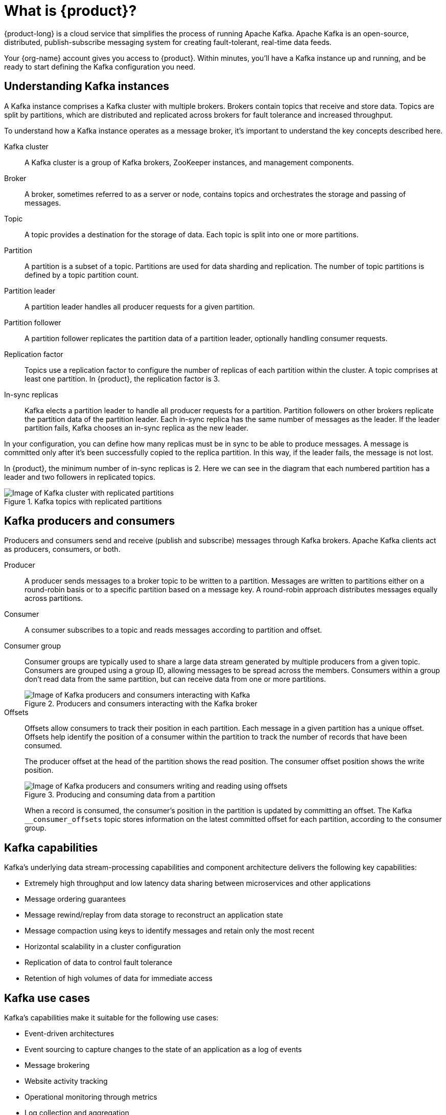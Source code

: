 [id="introduction-kafka"]
= What is {product}?
:imagesdir: ../../_images

[role="_abstract"]
{product-long} is a cloud service that simplifies the process of running Apache Kafka.
Apache Kafka is an open-source, distributed, publish-subscribe messaging system for creating fault-tolerant, real-time data feeds.

Your {org-name} account gives you access to {product}.
Within minutes, you’ll have a Kafka instance up and running, and be ready to start defining the Kafka configuration you need.

== Understanding Kafka instances

A Kafka instance comprises a Kafka cluster with multiple brokers. Brokers contain topics that receive and store data.
Topics are split by partitions, which are distributed and replicated across brokers for fault tolerance and increased throughput.

To understand how a Kafka instance operates as a message broker, it’s important to understand the key concepts described here.

Kafka cluster::
A Kafka cluster is a group of Kafka brokers, ZooKeeper instances, and management components.
Broker::
A broker, sometimes referred to as a server or node, contains topics and orchestrates the storage and passing of messages.
Topic::
A topic provides a destination for the storage of data. Each topic is split into one or more partitions.
Partition::
A partition is a subset of a topic. Partitions are used for data sharding and replication. The number of topic partitions is defined by a topic partition count.
Partition leader::
A partition leader handles all producer requests for a given partition.
Partition follower::
A partition follower replicates the partition data of a partition leader, optionally handling consumer requests.
Replication factor::
Topics use a replication factor to configure the number of replicas of each partition within the cluster.
A topic comprises at least one partition. In {product}, the replication factor is 3.
In-sync replicas::
Kafka elects a partition leader to handle all producer requests for a partition.
Partition followers on other brokers replicate the partition data of the partition leader.
Each in-sync replica has the same number of messages as the leader. If the leader partition fails, Kafka chooses an in-sync replica as the new leader.

In your configuration, you can define how many replicas must be in sync to be able to produce messages.
A message is committed only after it’s been successfully copied to the replica partition. In this way, if the leader fails, the message is not lost.

In {product}, the minimum number of in-sync replicas is 2.
Here we can see in the diagram that each numbered partition has a leader and two followers in replicated topics.

.Kafka topics with replicated partitions
image::introduction/160_OpenShift_Streams_Apache_Kafka_0421_brokers_topics.svg[Image of Kafka cluster with replicated partitions]

== Kafka producers and consumers

Producers and consumers send and receive (publish and subscribe) messages through Kafka brokers.
Apache Kafka clients act as producers, consumers, or both.

Producer::
A producer sends messages to a broker topic to be written to a partition.
Messages are written to partitions either on a round-robin basis or to a specific partition based on a message key.
A round-robin approach distributes messages equally across partitions.
Consumer::
A consumer subscribes to a topic and reads messages according to partition and offset.
Consumer group::
Consumer groups are typically used to share a large data stream generated by multiple producers from a given topic.
Consumers are grouped using a group ID, allowing messages to be spread across the members.
Consumers within a group don’t read data from the same partition, but can receive data from one or more partitions.
+
.Producers and consumers interacting with the Kafka broker
image::introduction/160_OpenShift_Streams_Apache_Kafka_0421_producer_consumer.svg[Image of Kafka producers and consumers interacting with Kafka]

Offsets::
Offsets allow consumers to track their position in each partition. Each message in a given partition has a unique offset. Offsets help identify the position of a consumer within the partition to track the number of records that have been consumed.
+
The producer offset at the head of the partition shows the read position. The consumer offset position shows the write position.
+
.Producing and consuming data from a partition
image::introduction/160_OpenShift_Streams_Apache_Kafka_0421_producer_consumer_data.svg[Image of Kafka producers and consumers writing and reading using offsets]
+
When a record is consumed, the consumer’s position in the partition is updated by committing an offset.
The Kafka `__consumer_offsets` topic stores information on the latest committed offset for each partition, according to the consumer group.

== Kafka capabilities

Kafka’s underlying data stream-processing capabilities and component architecture delivers the following key capabilities:

* Extremely high throughput and low latency data sharing between microservices and other applications
* Message ordering guarantees
* Message rewind/replay from data storage to reconstruct an application state
* Message compaction using keys to identify messages and retain only the most recent
* Horizontal scalability in a cluster configuration
* Replication of data to control fault tolerance
* Retention of high volumes of data for immediate access

== Kafka use cases

Kafka’s capabilities make it suitable for the following use cases:

* Event-driven architectures
* Event sourcing to capture changes to the state of an application as a log of events
* Message brokering
* Website activity tracking
* Operational monitoring through metrics
* Log collection and aggregation
* Commit logs for distributed systems
* Stream processing so that applications can respond to data in real time

[role="_additional-resources"]
.Additional resources
* link:https://kafka.apache.org/[Apache Kafka^]
